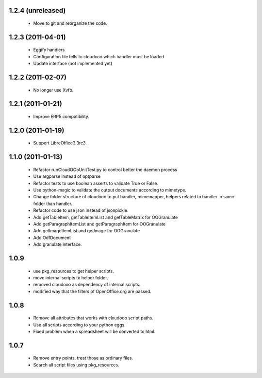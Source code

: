 1.2.4 (unreleased)
==================
  - Move to git and reorganize the code.

1.2.3 (2011-04-01)
==================
  - Eggify handlers
  - Configuration file tells to cloudooo which handler must be loaded
  - Update interface (not implemented yet)

1.2.2 (2011-02-07)
==================
  - No longer use Xvfb.

1.2.1 (2011-01-21)
==================
  - Improve ERP5 compatibility.

1.2.0 (2011-01-19)
==================
  - Support LibreOffice3.3rc3.

1.1.0 (2011-01-13)
===================
  - Refactor runCloudOOoUnitTest.py to control better the daemon process
  - Use argparse instead of optparse
  - Refactor tests to use boolean asserts to validate True or False.
  - Use python-magic to validate the output documents according to mimetype.
  - Change folder structure of cloudooo to put handler, mimemapper, helpers
    related to handler in same folder than handler.
  - Refactor code to use json instead of jsonpickle.
  - Add getTableItem, getTableItemList and getTableMatrix for OOGranulate
  - Add getParagraphItemList and getParagraphItem for OOGranulate
  - Add getImageItemList and getImage for OOGranulate
  - Add OdfDocument
  - Add granulate interface.

1.0.9
=====
  - use pkg_resources to get helper scripts.
  - move internal scripts to helper folder.
  - removed cloudooo as dependency of internal scripts.
  - modified way that the filters of OpenOffice.org are passed.

1.0.8
=====
  - Remove all attributes that works with cloudooo script paths.
  - Use all scripts according to your python eggs.
  - Fixed problem when a spreadsheet will be converted to html.

1.0.7
=====
  - Remove entry points, treat those as ordinary files.
  - Search all script files using pkg_resources.
